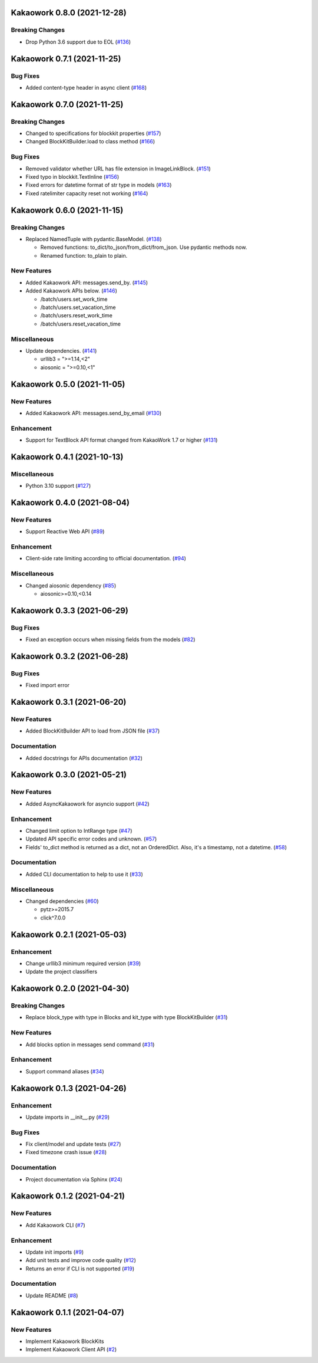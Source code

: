 Kakaowork 0.8.0 (2021-12-28)
============================

Breaking Changes
----------------

- Drop Python 3.6 support due to EOL (`#136 <https://github.com/skyoo2003/kakaowork-py/issues/136>`_)


Kakaowork 0.7.1 (2021-11-25)
============================

Bug Fixes
---------

- Added content-type header in async client (`#168 <https://github.com/skyoo2003/kakaowork-py/issues/168>`_)


Kakaowork 0.7.0 (2021-11-25)
============================

Breaking Changes
----------------

- Changed to specifications for blockkit properties (`#157 <https://github.com/skyoo2003/kakaowork-py/issues/157>`_)
- Changed BlockKitBuilder.load to class method (`#166 <https://github.com/skyoo2003/kakaowork-py/issues/166>`_)


Bug Fixes
---------

- Removed validator whether URL has file extension in ImageLinkBlock. (`#151 <https://github.com/skyoo2003/kakaowork-py/issues/151>`_)
- Fixed typo in blockkit.TextInline (`#156 <https://github.com/skyoo2003/kakaowork-py/issues/156>`_)
- Fixed errors for datetime format of str type in models (`#163 <https://github.com/skyoo2003/kakaowork-py/issues/163>`_)
- Fixed ratelimiter capacity reset not working (`#164 <https://github.com/skyoo2003/kakaowork-py/issues/164>`_)


Kakaowork 0.6.0 (2021-11-15)
============================

Breaking Changes
----------------

- Replaced NamedTuple with pydantic.BaseModel. (`#138 <https://github.com/skyoo2003/kakaowork-py/issues/138>`_)

  - Removed functions: to_dict/to_json/from_dict/from_json. Use pydantic methods now.
  - Renamed function: to_plain to plain.


New Features
------------

- Added Kakaowork API: messages.send_by. (`#145 <https://github.com/skyoo2003/kakaowork-py/issues/145>`_)
- Added Kakaowork APIs below. (`#146 <https://github.com/skyoo2003/kakaowork-py/issues/146>`_)

  - /batch/users.set_work_time
  - /batch/users.set_vacation_time
  - /batch/users.reset_work_time
  - /batch/users.reset_vacation_time


Miscellaneous
-------------

- Update dependencies. (`#141 <https://github.com/skyoo2003/kakaowork-py/issues/141>`_)

  - urllib3 = ">=1.14,<2"
  - aiosonic = ">=0.10,<1"


Kakaowork 0.5.0 (2021-11-05)
============================

New Features
------------

- Added Kakaowork API: messages.send_by_email (`#130 <https://github.com/skyoo2003/kakaowork-py/issues/130>`_)


Enhancement
-----------

- Support for TextBlock API format changed from KakaoWork 1.7 or higher (`#131 <https://github.com/skyoo2003/kakaowork-py/issues/131>`_)


Kakaowork 0.4.1 (2021-10-13)
============================

Miscellaneous
-------------

- Python 3.10 support (`#127 <https://github.com/skyoo2003/kakaowork-py/issues/127>`_)


Kakaowork 0.4.0 (2021-08-04)
============================

New Features
------------

- Support Reactive Web API (`#89 <https://github.com/skyoo2003/kakaowork-py/issues/89>`_)


Enhancement
-----------

- Client-side rate limiting according to official documentation. (`#94 <https://github.com/skyoo2003/kakaowork-py/issues/94>`_)


Miscellaneous
-------------

- Changed aiosonic dependency (`#85 <https://github.com/skyoo2003/kakaowork-py/issues/85>`_)

  - aiosonic>=0.10,<0.14


Kakaowork 0.3.3 (2021-06-29)
============================

Bug Fixes
---------

- Fixed an exception occurs when missing fields from the models (`#82 <https://github.com/skyoo2003/kakaowork-py/issues/82>`_)


Kakaowork 0.3.2 (2021-06-28)
============================

Bug Fixes
---------

- Fixed import error


Kakaowork 0.3.1 (2021-06-20)
============================

New Features
------------

- Added BlockKitBuilder API to load from JSON file (`#37 <https://github.com/skyoo2003/kakaowork-py/issues/37>`_)


Documentation
-------------

- Added docstrings for APIs documentation (`#32 <https://github.com/skyoo2003/kakaowork-py/issues/32>`_)


Kakaowork 0.3.0 (2021-05-21)
============================

New Features
------------

- Added AsyncKakaowork for asyncio support (`#42 <https://github.com/skyoo2003/kakaowork-py/issues/42>`_)


Enhancement
-----------

- Changed limit option to IntRange type (`#47 <https://github.com/skyoo2003/kakaowork-py/issues/47>`_)
- Updated API specific error codes and unknown. (`#57 <https://github.com/skyoo2003/kakaowork-py/issues/57>`_)
- Fields' to_dict method is returned as a dict, not an OrderedDict. Also, it's a timestamp, not a datetime. (`#58 <https://github.com/skyoo2003/kakaowork-py/pull/58>`_)


Documentation
-------------

- Added CLI documentation to help to use it (`#33 <https://github.com/skyoo2003/kakaowork-py/issues/33>`_)


Miscellaneous
-------------

- Changed dependencies (`#60 <https://github.com/skyoo2003/kakaowork-py/issues/60>`_)

  - pytz>=2015.7
  - click^7.0.0


Kakaowork 0.2.1 (2021-05-03)
============================

Enhancement
-----------

- Change urllib3 minimum required version (`#39 <https://github.com/skyoo2003/kakaowork-py/issues/39>`_)
- Update the project classifiers

Kakaowork 0.2.0 (2021-04-30)
============================

Breaking Changes
----------------

- Replace block_type with type in Blocks and kit_type with type BlockKitBuilder (`#31 <https://github.com/skyoo2003/kakaowork-py/issues/31>`_)


New Features
------------

- Add blocks option in messages send command (`#31 <https://github.com/skyoo2003/kakaowork-py/issues/31>`_)


Enhancement
-----------

- Support command aliases (`#34 <https://github.com/skyoo2003/kakaowork-py/issues/34>`_)


Kakaowork 0.1.3 (2021-04-26)
============================

Enhancement
-----------

- Update imports in __init__.py (`#29 <https://github.com/skyoo2003/kakaowork-py/issues/29>`_)


Bug Fixes
---------

- Fix client/model and update tests (`#27 <https://github.com/skyoo2003/kakaowork-py/issues/27>`_)
- Fixed timezone crash issue (`#28 <https://github.com/skyoo2003/kakaowork-py/issues/28>`_)


Documentation
-------------

- Project documentation via Sphinx (`#24 <https://github.com/skyoo2003/kakaowork-py/issues/24>`_)


Kakaowork 0.1.2 (2021-04-21)
============================

New Features
------------

- Add Kakaowork CLI (`#7 <https://github.com/skyoo2003/kakaowork-py/issues/7>`_)


Enhancement
-----------

- Update init imports (`#9 <https://github.com/skyoo2003/kakaowork-py/issues/9>`_)
- Add unit tests and improve code quality (`#12 <https://github.com/skyoo2003/kakaowork-py/issues/12>`_)
- Returns an error if CLI is not supported (`#19 <https://github.com/skyoo2003/kakaowork-py/issues/19>`_)


Documentation
-------------

- Update README (`#8 <https://github.com/skyoo2003/kakaowork-py/issues/8>`_)


Kakaowork 0.1.1 (2021-04-07)
============================

New Features
------------

- Implement Kakaowork BlockKits
- Implement Kakaowork Client API (`#2 <https://github.com/skyoo2003/kakaowork-py/issues/2>`_)

